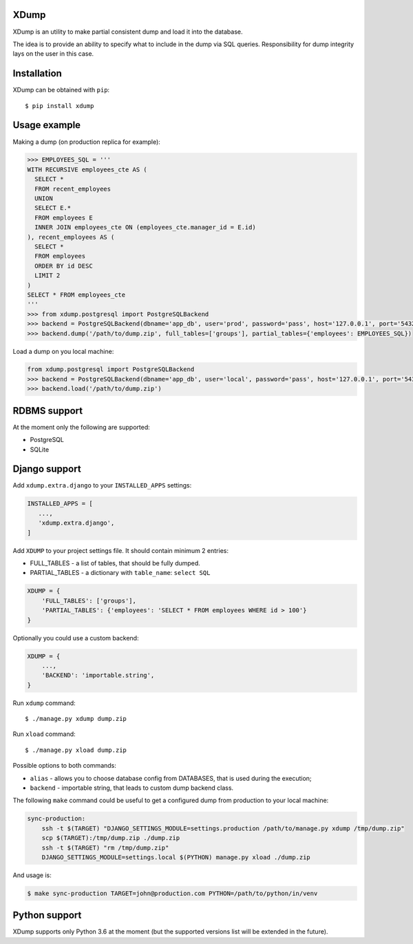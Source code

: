 XDump
=====

.. image:: https://travis-ci.org/Stranger6667/xdump.svg?branch=master
   :target: https://travis-ci.org/Stranger6667/xdump
   :alt: Build Status

.. image:: https://codecov.io/github/Stranger6667/xdump/coverage.svg?branch=master
   :target: https://codecov.io/github/Stranger6667/xdump?branch=master
   :alt: Coverage Status

.. image:: https://readthedocs.org/projects/xdump/badge/?version=stable
   :target: http://xdump.readthedocs.io/en/stable/?badge=stable
   :alt: Documentation Status

.. image:: https://img.shields.io/pypi/v/xdump.svg
    :target: https://pypi.python.org/pypi/xdump
    :alt: Latest PyPI version

XDump is an utility to make partial consistent dump and load it into the database.

The idea is to provide an ability to specify what to include in the dump via SQL queries.
Responsibility for dump integrity lays on the user in this case.

Installation
============

XDump can be obtained with ``pip``::

    $ pip install xdump

Usage example
=============

Making a dump (on production replica for example):

.. code-block:: python

    >>> EMPLOYEES_SQL = '''
    WITH RECURSIVE employees_cte AS (
      SELECT *
      FROM recent_employees
      UNION
      SELECT E.*
      FROM employees E
      INNER JOIN employees_cte ON (employees_cte.manager_id = E.id)
    ), recent_employees AS (
      SELECT *
      FROM employees
      ORDER BY id DESC
      LIMIT 2
    )
    SELECT * FROM employees_cte
    '''
    >>> from xdump.postgresql import PostgreSQLBackend
    >>> backend = PostgreSQLBackend(dbname='app_db', user='prod', password='pass', host='127.0.0.1', port='5432')
    >>> backend.dump('/path/to/dump.zip', full_tables=['groups'], partial_tables={'employees': EMPLOYEES_SQL})


Load a dump on you local machine:

.. code-block:: python

    from xdump.postgresql import PostgreSQLBackend
    >>> backend = PostgreSQLBackend(dbname='app_db', user='local', password='pass', host='127.0.0.1', port='5432')
    >>> backend.load('/path/to/dump.zip')

RDBMS support
=============

At the moment only the following are supported:

- PostgreSQL
- SQLite

Django support
==============

Add ``xdump.extra.django`` to your ``INSTALLED_APPS`` settings:

.. code-block:: python

    INSTALLED_APPS = [
       ...,
       'xdump.extra.django',
    ]

Add ``XDUMP`` to your project settings file. It should contain minimum 2 entries:

- FULL_TABLES - a list of tables, that should be fully dumped.
- PARTIAL_TABLES - a dictionary with ``table_name``: ``select SQL``

.. code-block:: python

    XDUMP = {
        'FULL_TABLES': ['groups'],
        'PARTIAL_TABLES': {'employees': 'SELECT * FROM employees WHERE id > 100'}
    }


Optionally you could use a custom backend:

.. code-block:: python

    XDUMP = {
        ...,
        'BACKEND': 'importable.string',
    }


Run ``xdump`` command::

    $ ./manage.py xdump dump.zip


Run ``xload`` command::

    $ ./manage.py xload dump.zip

Possible options to both commands:

- ``alias`` - allows you to choose database config from DATABASES, that is used during the execution;
- ``backend`` - importable string, that leads to custom dump backend class.

The following ``make`` command could be useful to get a configured dump from production to your local machine:

.. code-block:: bash

    sync-production:
        ssh -t $(TARGET) "DJANGO_SETTINGS_MODULE=settings.production /path/to/manage.py xdump /tmp/dump.zip"
        scp $(TARGET):/tmp/dump.zip ./dump.zip
        ssh -t $(TARGET) "rm /tmp/dump.zip"
        DJANGO_SETTINGS_MODULE=settings.local $(PYTHON) manage.py xload ./dump.zip

And usage is:

.. code-block:: bash

    $ make sync-production TARGET=john@production.com PYTHON=/path/to/python/in/venv


Python support
==============

XDump supports only Python 3.6 at the moment (but the supported versions list will be extended in the future).
